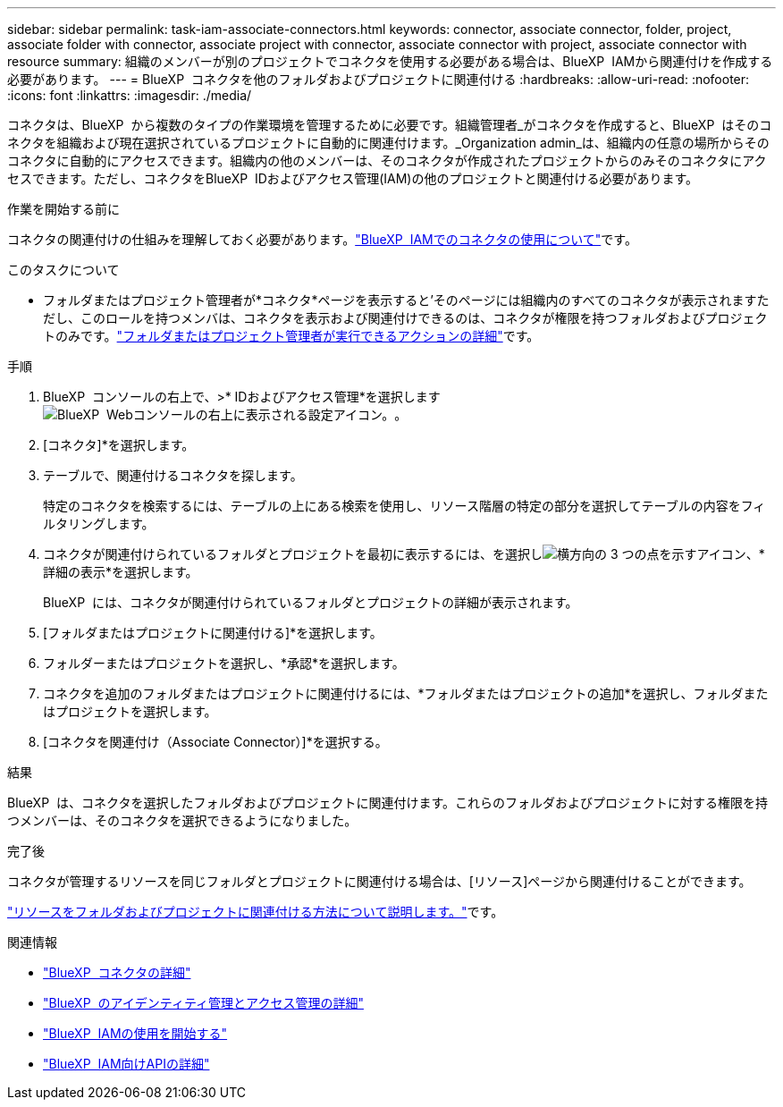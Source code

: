 ---
sidebar: sidebar 
permalink: task-iam-associate-connectors.html 
keywords: connector, associate connector, folder, project, associate folder with connector, associate project with connector, associate connector with project, associate connector with resource 
summary: 組織のメンバーが別のプロジェクトでコネクタを使用する必要がある場合は、BlueXP  IAMから関連付けを作成する必要があります。 
---
= BlueXP  コネクタを他のフォルダおよびプロジェクトに関連付ける
:hardbreaks:
:allow-uri-read: 
:nofooter: 
:icons: font
:linkattrs: 
:imagesdir: ./media/


[role="lead"]
コネクタは、BlueXP  から複数のタイプの作業環境を管理するために必要です。組織管理者_がコネクタを作成すると、BlueXP  はそのコネクタを組織および現在選択されているプロジェクトに自動的に関連付けます。_Organization admin_は、組織内の任意の場所からそのコネクタに自動的にアクセスできます。組織内の他のメンバーは、そのコネクタが作成されたプロジェクトからのみそのコネクタにアクセスできます。ただし、コネクタをBlueXP  IDおよびアクセス管理(IAM)の他のプロジェクトと関連付ける必要があります。

.作業を開始する前に
コネクタの関連付けの仕組みを理解しておく必要があります。link:concept-identity-and-access-management.html#associate-connectors["BlueXP  IAMでのコネクタの使用について"]です。

.このタスクについて
* フォルダまたはプロジェクト管理者が*コネクタ*ページを表示すると'そのページには組織内のすべてのコネクタが表示されますただし、このロールを持つメンバは、コネクタを表示および関連付けできるのは、コネクタが権限を持つフォルダおよびプロジェクトのみです。link:reference-iam-predefined-roles.html["フォルダまたはプロジェクト管理者が実行できるアクションの詳細"]です。


.手順
. BlueXP  コンソールの右上で、>* IDおよびアクセス管理*を選択しますimage:icon-settings-option.png["BlueXP  Webコンソールの右上に表示される設定アイコン。"]。
. [コネクタ]*を選択します。
. テーブルで、関連付けるコネクタを探します。
+
特定のコネクタを検索するには、テーブルの上にある検索を使用し、リソース階層の特定の部分を選択してテーブルの内容をフィルタリングします。

. コネクタが関連付けられているフォルダとプロジェクトを最初に表示するには、を選択しimage:icon-action.png["横方向の 3 つの点を示すアイコン"]、*詳細の表示*を選択します。
+
BlueXP  には、コネクタが関連付けられているフォルダとプロジェクトの詳細が表示されます。

. [フォルダまたはプロジェクトに関連付ける]*を選択します。
. フォルダーまたはプロジェクトを選択し、*承認*を選択します。
. コネクタを追加のフォルダまたはプロジェクトに関連付けるには、*フォルダまたはプロジェクトの追加*を選択し、フォルダまたはプロジェクトを選択します。
. [コネクタを関連付け（Associate Connector）]*を選択する。


.結果
BlueXP  は、コネクタを選択したフォルダおよびプロジェクトに関連付けます。これらのフォルダおよびプロジェクトに対する権限を持つメンバーは、そのコネクタを選択できるようになりました。

.完了後
コネクタが管理するリソースを同じフォルダとプロジェクトに関連付ける場合は、[リソース]ページから関連付けることができます。

link:task-iam-manage-resources.html#associate-resource["リソースをフォルダおよびプロジェクトに関連付ける方法について説明します。"]です。

.関連情報
* link:concept-connectors.html["BlueXP  コネクタの詳細"]
* link:concept-identity-and-access-management.html["BlueXP  のアイデンティティ管理とアクセス管理の詳細"]
* link:task-iam-get-started.html["BlueXP  IAMの使用を開始する"]
* https://docs.netapp.com/us-en/bluexp-automation/tenancyv4/overview.html["BlueXP  IAM向けAPIの詳細"^]

